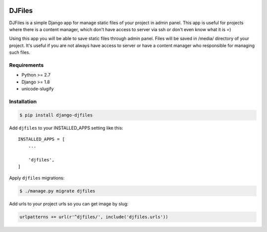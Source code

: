 |Coverage Status| |Build Status| |PyPI version| |licence|

DJFiles
=======

DJFiles is a simple Django app for manage static files of your project
in admin panel. This app is useful for projects where there is a content
manager, which don't have access to server via ssh or don't even know
what it is =)

Using this app you will be able to save static files through admin
panel. Files will be saved in /media/ directory of your project. It's
useful if you are not always have access to server or have a content
manager who responsible for managing such files.

Requirements
~~~~~~~~~~~~

-  Python >= 2.7
-  Django >= 1.8
-  unicode-slugify

Installation
~~~~~~~~~~~~

.. code:: bash

    $ pip install django-djfiles

Add ``djfiles`` to your INSTALLED\_APPS setting like this:

::

    INSTALLED_APPS = [
        ...

        'djfiles',
    ]

Apply ``djfiles`` migrations:

.. code:: bash

    $ ./manage.py migrate djfiles

Add urls to your project urls so you can get image by slug:

.. code:: bash

        urlpatterns += url(r'^djfiles/', include('djfiles.urls'))

.. |Coverage Status| image:: https://coveralls.io/repos/github/luminousmen/djfiles/badge.svg?branch=master
   :target: https://coveralls.io/github/luminousmen/djfiles?branch=master
.. |Build Status| image:: https://travis-ci.org/luminousmen/djfiles.svg?branch=master
   :target: https://travis-ci.org/luminousmen/djfiles
.. |PyPI version| image:: https://badge.fury.io/py/django-djfiles.svg
   :target: https://badge.fury.io/py/django-djfiles
.. |licence| image:: https://camo.githubusercontent.com/bcd5e9b1f7f3f648ca97add1262d43b0e31d25ec/687474703a2f2f696d672e736869656c64732e696f2f62616467652f6c6963656e73652d4253442d627269676874677265656e2e737667
   :target: https://github.com/luminousmen/djfiles/blob/master/LICENCE
